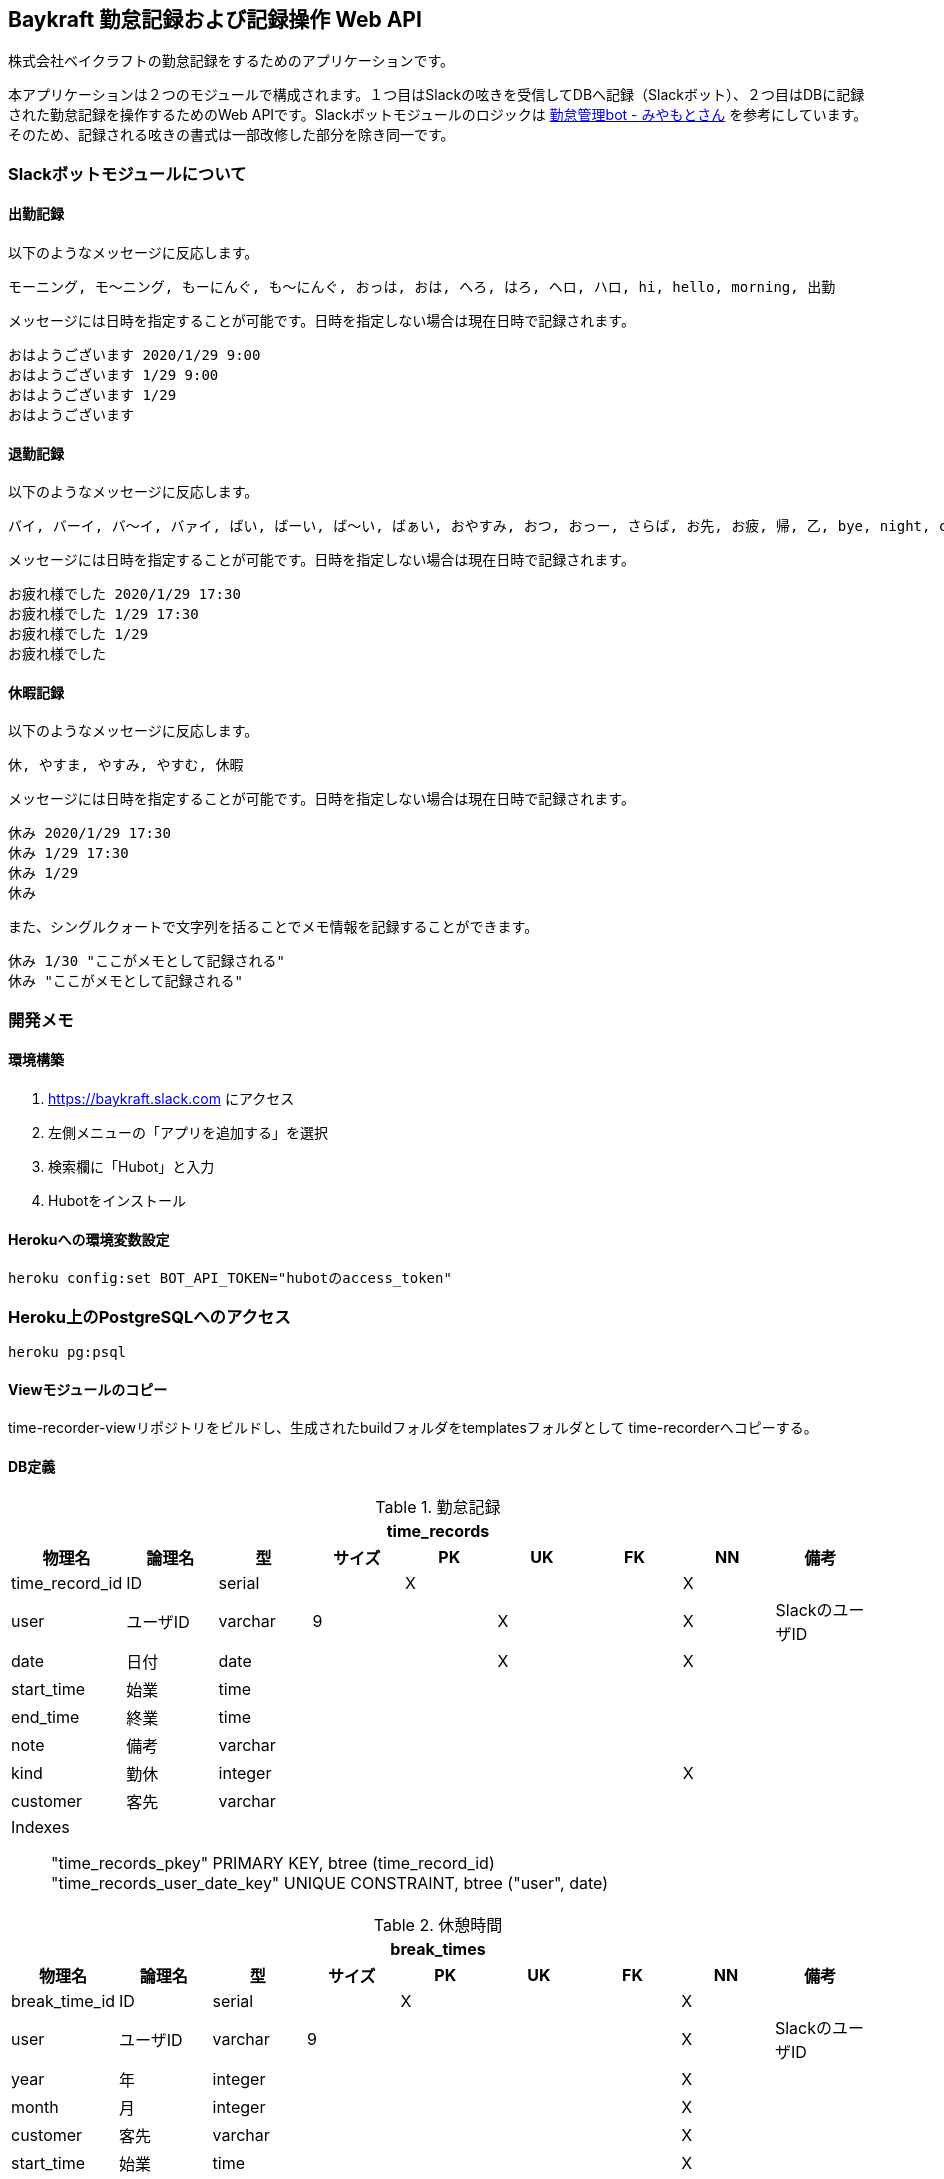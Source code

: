 == Baykraft 勤怠記録および記録操作 Web API

株式会社ベイクラフトの勤怠記録をするためのアプリケーションです。

本アプリケーションは２つのモジュールで構成されます。１つ目はSlackの呟きを受信してDBへ記録（Slackボット）、２つ目はDBに記録された勤怠記録を操作するためのWeb APIです。Slackボットモジュールのロジックは https://github.com/masuidrive/miyamoto[勤怠管理bot - みやもとさん] を参考にしています。そのため、記録される呟きの書式は一部改修した部分を除き同一です。

=== Slackボットモジュールについて

==== 出勤記録

以下のようなメッセージに反応します。
----
モーニング, モ〜ニング, もーにんぐ, も〜にんぐ, おっは, おは, へろ, はろ, ヘロ, ハロ, hi, hello, morning, 出勤
----

メッセージには日時を指定することが可能です。日時を指定しない場合は現在日時で記録されます。
----
おはようございます 2020/1/29 9:00
おはようございます 1/29 9:00
おはようございます 1/29
おはようございます
----

==== 退勤記録

以下のようなメッセージに反応します。
----
バイ, バーイ, バ〜イ, バァイ, ばい, ばーい, ば〜い, ばぁい, おやすみ, おつ, おっー, さらば, お先, お疲, 帰, 乙, bye, night, cu, c u, cyou, c you, seeu, see u, seeyou, see you, 退勤, ごきげんよ, グッバイ, グバイ, さようなら
----

メッセージには日時を指定することが可能です。日時を指定しない場合は現在日時で記録されます。
----
お疲れ様でした 2020/1/29 17:30
お疲れ様でした 1/29 17:30
お疲れ様でした 1/29
お疲れ様でした
----

==== 休暇記録

以下のようなメッセージに反応します。
----
休, やすま, やすみ, やすむ, 休暇
----

メッセージには日時を指定することが可能です。日時を指定しない場合は現在日時で記録されます。
----
休み 2020/1/29 17:30
休み 1/29 17:30
休み 1/29
休み
----

また、シングルクォートで文字列を括ることでメモ情報を記録することができます。
----
休み 1/30 "ここがメモとして記録される"
休み "ここがメモとして記録される"
----

=== 開発メモ

==== 環境構築

1. https://baykraft.slack.com にアクセス
2. 左側メニューの「アプリを追加する」を選択
3. 検索欄に「Hubot」と入力
4. Hubotをインストール

==== Herokuへの環境変数設定

[source,sh]
----
heroku config:set BOT_API_TOKEN="hubotのaccess_token"
----

=== Heroku上のPostgreSQLへのアクセス

[source,sh]
----
heroku pg:psql
----

==== Viewモジュールのコピー

time-recorder-viewリポジトリをビルドし、生成されたbuildフォルダをtemplatesフォルダとして
time-recorderへコピーする。

==== DB定義

.勤怠記録
|===
9+h|time_records
h|物理名 h|論理名 h|型 h|サイズ h|PK h|UK h|FK h|NN h|備考

|time_record_id|ID|serial||X|||X|
|user|ユーザID|varchar|9||X||X|SlackのユーザID
|date|日付|date|||X||X|
|start_time|始業|time||||||
|end_time|終業|time||||||
|note|備考|varchar||||||
|kind|勤休|integer|||||X|
|customer|客先|varchar||||||

9+a|
Indexes::
    "time_records_pkey" PRIMARY KEY, btree (time_record_id) +
    "time_records_user_date_key" UNIQUE CONSTRAINT, btree ("user", date)
|===

.休憩時間
|===
9+h|break_times
h|物理名 h|論理名 h|型 h|サイズ h|PK h|UK h|FK h|NN h|備考

|break_time_id|ID|serial||X|||X|
|user|ユーザID|varchar|9||||X|SlackのユーザID
|year|年|integer|||||X|
|month|月|integer|||||X|
|customer|客先|varchar|||||X|
|start_time|始業|time|||||X|
|end_time|終業|time|||||X|

9+a|
Indexes::
    "break_times_pkey" PRIMARY KEY, btree (break_time_id)
|===
